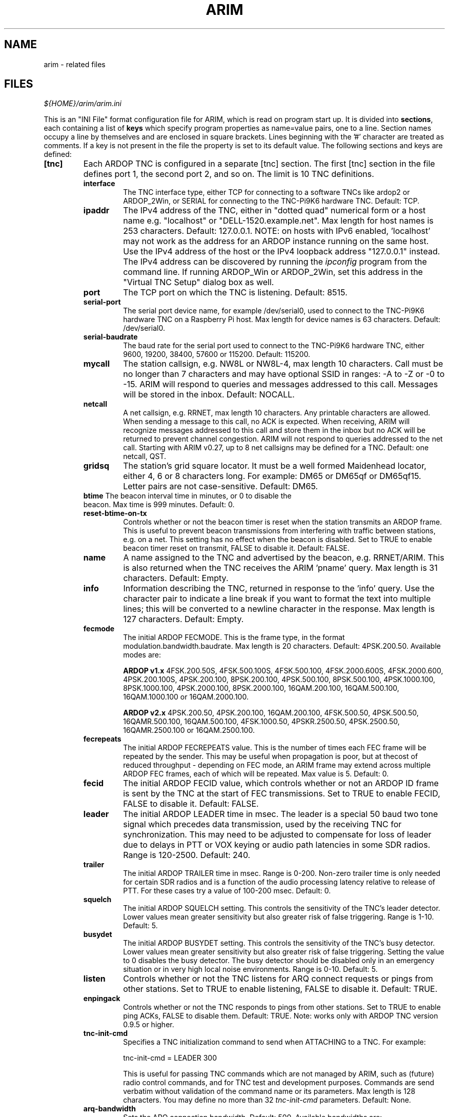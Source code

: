 
.TH "ARIM" 5 "2020-07-04" "ARIM Messaging Program" "arim"
.SH NAME
arim - related files
.SH FILES
\fI${HOME}/arim/arim.ini\fR
.PP
This is an "INI File" format configuration file for ARIM, which is read on program start up. It is divided into \fBsections\fR, each containing a list of \fBkeys\fR which specify program properties as name=value pairs, one to a line. Section names occupy a line by themselves and are enclosed in square brackets. Lines beginning with the '#' character are treated as comments. If a key is not present in the file the property is set to its default value. The following sections and keys are defined:
.TP
\fB[tnc]\fR
Each ARDOP TNC is configured in a separate [tnc] section. The first [tnc] section in the file defines port 1, the second port 2, and so on. The limit is 10 TNC definitions.
.RS 7
.TP
\fBinterface\fR
The TNC interface type, either TCP for connecting to a software TNCs like ardop2 or ARDOP_2Win, or SERIAL for connecting to the TNC-Pi9K6 hardware TNC. Default: TCP.
.TP
\fBipaddr\fR
The IPv4 address of the TNC, either in "dotted quad" numerical form or a host name e.g. "localhost" or "DELL-1520.example.net". Max length for host names is 253 characters. Default: 127.0.0.1. NOTE: on hosts with IPv6 enabled, 'localhost' may not work as the address for an ARDOP instance running on the same host. Use the IPv4 address of the host or the IPv4 loopback address "127.0.0.1" instead. The IPv4 address can be discovered by running the \fIipconfig\fR program from the command line. If running ARDOP_Win or ARDOP_2Win, set this address in the "Virtual TNC Setup" dialog box as well.
.TP
\fBport\fR
The TCP port on which the TNC is listening. Default: 8515.
.TP
\fBserial-port\fR
The serial port device name, for example /dev/serial0, used to connect to the TNC-Pi9K6 hardware TNC on a Raspberry Pi host. Max length for device names is 63 characters. Default: /dev/serial0.
.TP
\fBserial-baudrate\fR
The baud rate for the serial port used to connect to the TNC-Pi9K6 hardware TNC, either 9600, 19200, 38400, 57600 or 115200. Default: 115200.
.TP
\fBmycall\fR
The station callsign, e.g. NW8L or NW8L-4, max length 10 characters. Call must be no longer than 7 characters and may have optional SSID in ranges: -A to -Z or -0 to -15. ARIM will respond to queries and messages addressed to this call. Messages will be stored in the inbox. Default: NOCALL.
.TP
\fBnetcall\fR
A net callsign, e.g. RRNET, max length 10 characters. Any printable characters are allowed. When sending a message to this call, no ACK is expected. When receiving, ARIM will recognize messages addressed to this call and store them in the inbox but no ACK will be returned to prevent channel congestion. ARIM will not respond to queries addressed to the net call. Starting with ARIM v0.27, up to 8 net callsigns may be defined for a TNC. Default: one netcall, QST.
.TP
\fBgridsq\fR
The station's grid square locator. It must be a well formed Maidenhead locator, either 4, 6 or 8 characters long. For example: DM65 or DM65qf or DM65qf15. Letter pairs are not case-sensitive. Default: DM65.
.TP
\fBbtime\fR The beacon interval time in minutes, or 0 to disable the beacon. Max time is 999 minutes. Default: 0.
.TP
\fBreset-btime-on-tx\fR
Controls whether or not the beacon timer is reset when the station transmits an ARDOP frame. This is useful to prevent beacon transmissions from interfering with traffic between stations, e.g. on a net. This setting has no effect when the beacon is disabled. Set to TRUE to enable beacon timer reset on transmit, FALSE to disable it. Default: FALSE.
.TP
\fBname\fR
A name assigned to the TNC and advertised by the beacon, e.g. RRNET/ARIM. This is also returned when the TNC receives the ARIM 'pname' query. Max length is 31 characters. Default: Empty.
.TP
\fBinfo\fR
Information describing the TNC, returned in response to the 'info' query. Use the character pair \n to indicate a line break if you want to format the text into multiple lines; this will be converted to a newline character in the response. Max length is 127 characters. Default: Empty.
.TP
\fBfecmode\fR
The initial ARDOP FECMODE. This is the frame type, in the format modulation.bandwidth.baudrate. Max length is 20 characters. Default: 4PSK.200.50. Available modes are:
.PP
.RS
\fBARDOP v1.x\fR 4FSK.200.50S, 4FSK.500.100S, 4FSK.500.100, 4FSK.2000.600S, 4FSK.2000.600, 4PSK.200.100S, 4PSK.200.100, 8PSK.200.100, 4PSK.500.100, 8PSK.500.100, 4PSK.1000.100, 8PSK.1000.100, 4PSK.2000.100, 8PSK.2000.100, 16QAM.200.100, 16QAM.500.100, 16QAM.1000.100 or 16QAM.2000.100.
.PP
\fBARDOP v2.x\fR 4PSK.200.50, 4PSK.200.100, 16QAM.200.100, 4FSK.500.50, 4PSK.500.50, 16QAMR.500.100, 16QAM.500.100, 4FSK.1000.50, 4PSKR.2500.50, 4PSK.2500.50, 16QAMR.2500.100 or 16QAM.2500.100.
.RE
.TP
\fBfecrepeats\fR
The initial ARDOP FECREPEATS value. This is the number of times each FEC frame will be repeated by the sender. This may be useful when propagation is poor, but at thecost of reduced throughput - depending on FEC mode, an ARIM frame may extend across multiple ARDOP FEC frames, each of which will be repeated. Max value is 5. Default: 0.
.TP
\fBfecid\fR
The initial ARDOP FECID value, which controls whether or not an ARDOP ID frame is sent by the TNC at the start of FEC transmissions. Set to TRUE to enable FECID, FALSE to disable it. Default: FALSE.
.TP
\fBleader\fR
The initial ARDOP LEADER time in msec. The leader is a special 50 baud two tone signal which precedes data transmission, used by the receiving TNC for synchronization. This may need to be adjusted to compensate for loss of leader due to delays in PTT or VOX keying or audio path latencies in some SDR radios. Range is 120-2500. Default: 240.
.TP
\fBtrailer\fR
The initial ARDOP TRAILER time in msec. Range is 0-200. Non-zero trailer time is only needed for certain SDR radios and is a function of the audio processing latency relative to release of PTT. For these cases try a value of 100-200 msec. Default: 0.
.TP
\fBsquelch\fR
The initial ARDOP SQUELCH setting. This controls the sensitivity of the TNC's leader detector. Lower values mean greater sensitivity but also greater risk of false triggering. Range is 1-10. Default: 5.
.TP
\fBbusydet\fR
The initial ARDOP BUSYDET setting. This controls the sensitivity of the TNC's busy detector. Lower values mean greater sensitivity but also greater risk of false triggering. Setting the value to 0 disables the busy detector. The busy detector should be disabled only in an emergency situation or in very high local noise environments. Range is 0-10. Default: 5.
.TP
\fBlisten\fR
Controls whether or not the TNC listens for ARQ connect requests or pings from other stations. Set to TRUE to enable listening, FALSE to disable it. Default: TRUE.
.TP
\fBenpingack\fR
Controls whether or not the TNC responds to pings from other stations. Set to TRUE to enable ping ACKs, FALSE to disable them. Default: TRUE. Note: works only with ARDOP TNC version 0.9.5 or higher.
.TP
\fBtnc-init-cmd\fR
Specifies a TNC initialization command to send when ATTACHING to a TNC. For example:
.PP
.RS
tnc-init-cmd = LEADER 300
.PP
This is useful for passing TNC commands which are not managed by ARIM, such as (future) radio control commands, and for TNC test and development purposes. Commands are send verbatim without validation of the command name or its parameters. Max length is 128 characters. You may define no more than 32 \fItnc-init-cmd\fR parameters. Default: None.
.RE
.TP
\fBarq-bandwidth\fR
Sets the ARQ connection bandwidth. Default: 500. Available bandwidths are:
.PP
.RS
\fBARDOP v1.x\fR 200MAX, 500MAX, 1000MAX, 2000MAX, 200FORCED, 500FORCED, 1000FORCED or 2000FORCED.
.PP
\fBARDOP v2.x\fR 200, 500 or 2500.
.RE
.TP
\fBarq-timeout\fR
The inactivity timeout for ARQ connections in seconds. Range is 30-600. Default: 120.
.TP
\fBarq-negotiate-bw\fR
Controls whether or not the TNC will negotiate ARQ bandwidth for incoming connections. Set to TRUE to enable, FALSE to disable. Default: TRUE.
.TP
\fBarq-sendcr\fR
Controls whether or not CRLF line endings are sent in ARQ mode, instead of Unix style LF endings. Set to TRUE to send CR, FALSE to send only LF. Default: TRUE.
.TP
\fBlog-dir\fR
The directory where log files are located if TNC specific logging is enabled. This can be an absolute path or a relative path rooted in the user's home directory. Max length is 255 characters. Default: the user's home directory.
.TP
\fBdebug-log\fR
Set to TRUE to enable debug logging for this TNC in the directory specified by the \fIlog-dir\fR parameter, FALSE to disable it. Default: FALSE.
.TP
\fBtraffic-log\fR
Set to TRUE to enable traffic logging for this TNC in the directory specified by the \fIlog-dir\fR parameter, FALSE to disable it. Default: FALSE.
.TP
\fBtncpi9k6-log\fR
Set to TRUE to enable TNC-Pi9K6 debug logging for this TNC in the directory specified by the \fIlog-dir\fR parameter, FALSE to disable it. Default: FALSE.
.RE
.TP
\fB[arim]\fR This section holds settings for the ARIM messaging protocol.
.RS
.TP
\fBmycall\fR
The callsign used as the "from" address for messages stored in the outbox when not attached to a port. Default: NOCALL.
.TP
\fBsend-repeats\fR
The number of times an ARIM message will be repeated in the absence of an ACK response from the recipient. It is recommended that this value not exceed 3to prevent tying up the channel with repeats in poor conditions. Default: 0.
.TP
\fBack-timeout\fR
The maximum time in seconds after sending a message that ARIM will wait for an ACK before repeating it. Applies when send-repeats is not 0. Max is 999 seconds. Default: 30.
.TP
\fBfecmode-downshift\fR
Controls whether or not the FEC mode is progressively "downshifted", or changed to a more robust mode each time an ARIM message is repeated after a NAK or ACK timeout. Set to TRUE to enable, FALSE to disable downshifting. Default: FALSE.
This works in tandem with the 'send-repeats' parameter. If 'fecmode-downshift' is TRUE and 'send-repeats' is nonzero, then progressively more robust FEC modes are used for re-transmissions after a NAK or timeout. The mode of last resort is 4PSK.200.50. For example, if the initial mode is 4PSK.500.100, then downshifting would progress to 4FSK.500.100, then 16QAM.200.100, and so on. The original FEC mode is restored after the message send operation completes. This is experimental. There are many kinds of channel impairments and no single downshift strategy is best for all. For details look at the FEC mode downshift table in the \fIarim_proto.c\fR source code file.
.TP
\fBframe-timeout\fR
The time in seconds after which an incomplete ARIM frame will be abandoned and the receive buffer cleared. Because an ARIM frame may be spread over many ARDOP frames, a failure to receive one or more ARDOP frames will cause an ARIM timeout. Max is 999 seconds. Default: 30.
.TP
\fBfiles-dir\fR
The directory in which files available for other stations to read are located. This can be an absolute path or a relative path rooted in the ARIM working directory and must be terminated with a '/' character. Max length is 255 characters. Default: files/
.TP
\fBadd-files-dir\fR
Specifies an additional shared files directory accessible to remote stations. This must be a path relative to the shared files root directory specified by the \fIfiles-dir\fR parameter. By default, only files in the shared files root directory may be listed or downloaded, and any directories it contains are hidden. If you need to share files organized into multiple directories, use the \fIadd-files-dir\fR parameter to expose them. For example:
.PP
.RS
add-files-dir = forms/
.PP
This allows limited access to the 'forms' directory in the shared files root directory. A remote station may list, read or downloaded the files it contains, but any subdirectories are hidden. To grant full access to a directory, including the hierarchy of files and subdirectories rooted there, append the '*' wildcard character to the end of the path. For example:
.PP
add-files-dir = contests/*
.PP
This grants full access to the 'contests' directory in the shared files root directory. This exposes not only the files in 'contests', but also the hierarchy of subdirectories rooted there. Subdirectories such as contests/2017 or contests/2017/June are visible, and a remote station may list and download the files they contain.
.PP
Max length is 255 characters. NOTE: You may define no more than 16 \fIadd-files-dir\fR parameters. Default: None.
.RE
.TP
\fBac-files-dir\fR
Specifies an access-controlled shared files directory accessible only to remote stations that are \fIauthenticated\fR in an ARQ session. This must be a path relative to the shared files root directory specified by the \fIfiles-dir\fR parameter. File path syntax is the same as for the \fIadd-files-dir\fR parameter.
.RS
.PP
Max length is 255 characters. NOTE: You may define no more than 16 \fIac-files-dir\fR parameters. Default: None.
.RE
.TP
\fBmax-file-size\fR
The maximum size of files that can be transferred in an ARIM message. In ARQ mode, this is the size \fBafter\fR file compression. In FEC mode, the output of the flist query is filtered in accordance with this limit; files larger than \fBmax-file-size\fR are ignored. To disable access to shared files, set this to 0. Max is 16384 bytes. Default: 4096.
.TP
\fBdynamic-file\fR
A dynamic file definition of the form alias:command where alias is a "dummy" file name used to invoke the command command, with a colon ':' separating the two, for example:
.PP
.RS
spwxfc:python /home/nw8l/scripts/forecast.py
.PP
Use absolute paths to script files when ARIM is built from source and installed. Relative paths can be used for "portable" binary installations where the script filesare contained in same directory as the arim executable file. Dynamic files are used to return the output of a script or system command in response to a file query. alias must be unique among any other dynamic file definitions and file names in the shared files folder. In response to the query sq file alias, command will be executed in a shell and its output returned in the response. command can be a batch file, a script invocation like python myscript or a system command like date or uname -a. The output size in bytes is limited by the max-file-size parameter. Errors generated by dynamic file scripts are written to a file named dyn-file-error-YYYYMMDD.login the log folder. Max length is 128 characters. NOTE: you may define no more than 16 dynamic-file parameters. Default: None.
.RE
.TP
\fBpilot-ping\fR
The number of times a pilot ping will be repeated in the absence of a PINGACK response from the recipient. It is recommended that this value not exceed 3 to prevent tying up the channel with repeats in poor conditions. Set to 0 to disable pilot pings; otherwise the range is 2-15. Default: 0.
.TP
\fBpilot-ping-thr\fR
When pilot pings are enabled, this is the threshold by which signal reports from the target station are judged. If the reported constellation quality is above the threshold, the message (or query) send proceeds; if below this threshold it is cancelled. It is recommended that this value be 60 or higher; choose a threshold suitable for the FEC mode in use. Min is 50, Max is 100. Default: 60.
.TP
\fBmax-msg-days\fR
The maximum age, in days, for messages to be kept in the inbox, outbox and sent messages mailbox. Messages that exceed this limit are automatically purged whenever ARIM is started. Set to 0 to disable the automatic message purge feature. Default: 0.
.TP
\fBmsg-trace-en\fR
Set to TRUE to enable message tracing, FALSE to disable it. Default: FALSE. When enabled, headers like \fBReceived: from KA8RYU by NW8L; Jan 30 2019 05:01:48 UTC\fR are inserted into messages at the time of receipt. If the message is forwarded to another station with tracing enabled, another \fBReceived:\fR header is added by the receiving station, and so on. In this way a record of the message's progress through a network is built up as it is forwarded from station to station (read from bottom to top).
.RE
.TP
\fB[log]\fR Default logging settings appear in this section.
.RS
.TP
\fBdebug-log\fR
Set to TRUE to enable debug logging in the default log directory, FALSE to disable it. Default: FALSE. May be overridden by the \fIdebug-log\fR setting in a [tnc] section.
.TP
\fBtraffic-log\fR
Set to TRUE to enable traffic logging in the default log directory, FALSE to disable it. Default: TRUE. May be overridden by the \fItraffic-log\fR setting in a [tnc] section.
.TP
\fBtncpi9k6-log\fR
Set to TRUE to enable TNC-Pi9K6 debug logging in the default log directory, FALSE to disable it. Default: TRUE. May be overridden by the \fItncpi9k6-log\fR setting in a [tnc] section.
.RE
.TP
\fB[ui]\fR User interface settings appear in this section.
.RS
.TP
\fBcolor-code\fR
Set to TRUE for color coding of items in the traffic monitor view, calls heard list and TNC command view according to the scheme discussed in the Color Coded Display section. Set to TRUE to enable, FALSE to disable color coding. Default: TRUE.
.TP
\fBshow-titles\fR
Set to TRUE to show titles for all views (panes) in the UI, FALSE to hide them. Default: TRUE.
.TP
\fBlast-time-heard\fR
Selects the calls heard list timestamp format. Set to CLOCK to indicate time station was last heard, in HH:MM:SS format (either local time or UTC). Set to ELAPSED to indicate elapsed time since station last heard, in DD:HH:MM format. Default: CLOCK.
.TP
\fBmon-timestamp\fR
Set to TRUE to enable timestamps in the traffic monitor view. Set to FALSE to disable them. Default: FALSE. Prior to version 0.12 this was located in the [arim] section.
.TP
\fButc-time\fR
Selects the time zone used for timestamps in the UI and log output, and for the clock in the title bar. Set to TRUE for UTC, and FALSE for local time. Default: TRUE.
.TP
\fBtheme\fR
The UI theme, either one of the built-in themes (DARK or LIGHT) or a custom theme defined in the \fIarim-themes\fR file described below. Default: DARK.
.TE
.RE
.PP
\fI${HOME}/arim/arim-themes\fR
.PP
This is an "INI File" format definition file which is read on program start up. It contains user defined UI theme definitions which augment the built-in "DARK" and "LIGHT" themes. The file is divided into \fBsections\fR, each containing a list of \fBkeys\fR which specify theme properties as name=value pairs, one to a line. Section names occupy a line by themselves and are enclosed in square brackets. Lines beginning with the '#' character are treated as comments. If a key is not present in the file the property is set to its default value. The following sections and keys are defined:
.TP
\fB[theme]\fR
Each theme is configured in a separate [theme] section. This is a group of color and text attribute assignments for various UI elements in ARIM. The allowable colors are:
BLACK, RED, GREEN, YELLOW, BLUE, MAGENTA, CYAN, and WHITE. What you see will vary with the color palette used by your terminal emulator. The allowable text attributes are: BLINK, BOLD, DIM, ITALIC, NORMAL, REVERSE, STANDOUT and UNDERLINE. Not all of these attributes work on a given terminal type; you'll need to experiment with them. Up to 5 themes can be defined. Example themes are included in the distributed \fIarim-themes\fR file.
.RS
.TP
\fBname\fR
The name of the theme. Maximum length: 15 characters.
.TP
\fBui-background-color\fR
The background color used everywhere except dialog boxes. Default: WHITE.
.TP
\fBui-dialog-background-color\fR
The background color used in dialog boxes. Default: WHITE.
.TP
\fBui-dialog-attr\fR
The text attribute for text in dialog boxes. Default: NORMAL.
.TP
\fBui-default-color\fR
The default color for traces printed in the TRAFFIC MONITOR view not otherwise defined. Default: BLACK.
.TP
\fBui-default-attr\fR
The default text attribute for traces printed in the TRAFFIC MONITOR view not otherwise defined. Default: NORMAL.
.TP
\fBui-status-indicator-color\fR
The color for the "status indicators" section of the status bar. Default: BLACK.
.TP
\fBui-status-indicator-attr\fR
The text attribute for the "status indicators" section of the status bar. Default: NORMAL.
.TP
\fBui-status-notify-color\fR
The color for notification messages that temporarily replace the menu on the status bar. Default: BLACK.
.TP
\fBui-status-notify-attr\fR
The text attribute for notification messages that temporarily replace the menu on the status bar. Default: NORMAL.
.TP
\fBui-clock-color\fR
The color for the clock on the title bar. Default: BLACK.
.TP
\fBui-clock-attr\fR
The text attribute for the clock on the title bar. Default: NORMAL.
.TP
\fBui-msg-cntr-color\fR
The color for the new messages/files counter on the title bar. Default: BLACK.
.TP
\fBui-msg-cntr-attr\fR
The text attribute for the new messages/files counter on the title bar. Default: NORMAL.
.TP
\fBui-ch-busy-color\fR
The color for the "CHANNEL BUSY" indicator on the status bar. Default: BLACK.
.TP
\fBui-ch-busy-attr\fR
The text attribute for the "CHANNEL BUSY" indicator on the status bar. Default: NORMAL.
.TP
\fBui-title-color\fR
The color for the title text centered in the title bar. Default: BLACK.
.TP
\fBui-title-attr\fR
The text attribute for the title text centered in the title bar. Default: NORMAL.
.TP
\fBtm-err-color\fR
The color used for ARIM and ARDOP error frames printed in the TRAFFIC MONITOR view, e.g. [E] or [X] tags. Default: BLACK.
.TP
\fBtm-err-attr\fR
The text attribute for ARIM and ARDOP error frames printed in the TRAFFIC MONITOR view, e.g. [E] or [X] tags. Default: NORMAL.
.TP
\fBtm-message-color\fR
The color used for ARIM message frames printed in the TRAFFIC MONITOR view, [M] or [A] tags. Default: BLACK.
.TP
\fBtm-message-attr\fR
The text attribute for ARIM message frames printed in the TRAFFIC MONITOR view, [M] or [A] tags. Default: NORMAL.
.TP
\fBtm-net-color\fR
The color used for ARIM "net" message frames printed in the TRAFFIC MONITOR view, [M] tag. Default: BLACK.
.TP
\fBtm-net-attr\fR
The text attribute for ARIM "net" message frames printed in the TRAFFIC MONITOR view, [M] or [A] tags. Default: NORMAL.
.TP
\fBtm-query-color\fR
The color used for ARIM query frames printed in the TRAFFIC MONITOR view, [Q] or [R] tags. Default: BLACK.
.TP
\fBtm-query-attr\fR
The text attribute for ARIM query frames printed in the TRAFFIC MONITOR view, [Q] or [R] tags. Default: NORMAL.
.TP
\fBtm-beacon-color\fR
The color used for ARIM beacon frames printed in the TRAFFIC MONITOR view, [B] tag. Default: BLACK.
.TP
\fBtm-beacon-attr\fR
The text attribute for ARIM beacon frames printed in the TRAFFIC MONITOR view, [B] tag. Default: NORMAL.
.TP
\fBtm-arq-color\fR
The color used for ARDOP ARQ frames printed in the TRAFFIC MONITOR view, [@] tag. Default: BLACK.
.TP
\fBtm-ping-attr\fR
The text attribute for ARDOP ARQ frames printed in the TRAFFIC MONITOR view, [@] tag. Default: NORMAL.
.TP
\fBtm-ping-color\fR
The color used for ARDOP PING and PINGACK frames printed in the TRAFFIC MONITOR view, [P] or [p] tags. Default: BLACK.
.TP
\fBtm-ping-attr\fR
The text attribute for ARDOP PING and PINGACK printed in the TRAFFIC MONITOR view, [P] or [p] tags. Default: NORMAL.
.TP
\fBtm-id-color\fR
The color used for ARDOP ID frames printed in the TRAFFIC MONITOR view, [P] or [p] tags. Default: BLACK.
.TP
\fBtm-id-attr\fR
The text attribute for ARDOP ID frames printed in the TRAFFIC MONITOR view, [P] or [p] tags. Default: NORMAL.
.TP
\fBtm-tx-frame-attr\fR
The text attribute for ARDOP or ARIM frames printed in the TRAFFIC MONITOR view that are sent to the TNC for transmission over the air. This can be used to distinguish outgoing from incoming frames. This attribute is ORed with any other attribute set for the frame type. Default: NORMAL.
.TP
\fBtc-cmd-color\fR
The color used for commands sent by ARIM to the ARDOP TNC and printed in the TNC COMMANDS view. Default: BLACK.
.TP
\fBtc-cmd-attr\fR
The text attribute for commands sent by ARIM to the ARDOP TNC and printed in the TNC COMMANDS view. This helps to distinguish outgoing commands from incoming responses. Default: NORMAL.
.TP
\fBtc-ptt-true-color\fR
The color used for PTT TRUE async response sent by the ARDOP TNC and printed in the TNC COMMANDS view. Default: BLACK.
.TP
\fBtc-ptt-true-attr\fR
The text attribute for PTT TRUE async responses sent by the ARDOP TNC and printed in the TNC COMMANDS view. Default: NORMAL.
.TP
\fBtc-ptt-false-color\fR
The color used for PTT NORMAL async response sent by the ARDOP TNC and printed in the TNC COMMANDS view. Default: BLACK.
.TP
\fBtc-ptt-false-attr\fR
The text attribute for PTT NORMAL async responses sent by the ARDOP TNC and printed in the TNC COMMANDS view. Default: NORMAL.
.TP
\fBtc-buffer-color\fR
The color used for BUFFER async response sent by the ARDOP TNC and printed in the TNC COMMANDS view. Default: BLACK.
.TP
\fBtc-buffer-attr\fR
The text attribute for BUFFER async responses sent by the ARDOP TNC and printed in the TNC COMMANDS view. Default: NORMAL.
.TP
\fBtc-ping-color\fR
The color used for PING, PINGACK and PINGREPLY async responses sent by the ARDOP TNC and printed in the TNC COMMANDS view. Default: BLACK.
.TP
\fBtc-ping-attr\fR
The text attribute for PING, PINGACK and PINGREPLY async responses sent by the ARDOP TNC and printed in the TNC COMMANDS view. Default: NORMAL.
.TP
\fBtc-busy-color\fR
The color used for BUSY async response sent by the ARDOP TNC and printed in the TNC COMMANDS view. Default: BLACK.
.TP
\fBtc-busy-attr\fR
The text attribute for BUSY async responses sent by the ARDOP TNC and printed in the TNC COMMANDS view. Default: NORMAL.
.TP
\fBtc-newstate-color\fR
The color used for NEWSTATE async response sent by the ARDOP TNC and printed in the TNC COMMANDS view. Default: BLACK.
.TP
\fBtc-newstate-attr\fR
The text attribute for NEWSTATE async responses sent by the ARDOP TNC and printed in the TNC COMMANDS view. Default: NORMAL.
.RE
.TE
.SH SEE ALSO
\fBarim\fR(1), \fI/usr/local/share/doc/arim/arim-help.pdf\fR

